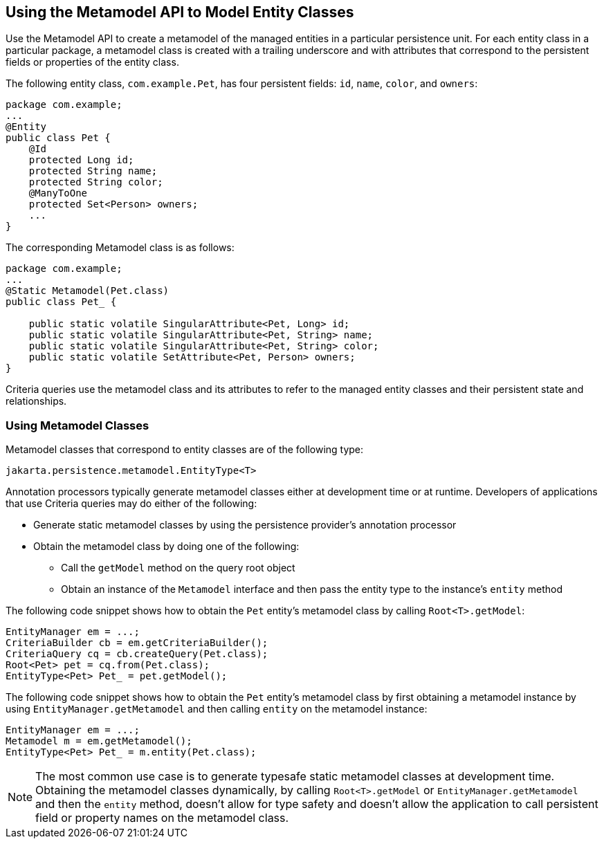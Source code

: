 == Using the Metamodel API to Model Entity Classes

Use the Metamodel API to create a metamodel of the managed entities in a particular persistence unit.
For each entity class in a particular package, a metamodel class is created with a trailing underscore and with attributes that correspond to the persistent fields or properties of the entity class.

The following entity class, `com.example.Pet`, has four persistent fields: `id`, `name`, `color`, and `owners`:

[source,java]
----
package com.example;
...
@Entity
public class Pet {
    @Id
    protected Long id;
    protected String name;
    protected String color;
    @ManyToOne
    protected Set<Person> owners;
    ...
}
----

The corresponding Metamodel class is as follows:

[source,java]
----
package com.example;
...
@Static Metamodel(Pet.class)
public class Pet_ {

    public static volatile SingularAttribute<Pet, Long> id;
    public static volatile SingularAttribute<Pet, String> name;
    public static volatile SingularAttribute<Pet, String> color;
    public static volatile SetAttribute<Pet, Person> owners;
}
----

Criteria queries use the metamodel class and its attributes to refer to the managed entity classes and their persistent state and relationships.

=== Using Metamodel Classes

Metamodel classes that correspond to entity classes are of the following type:

[source,java]
----
jakarta.persistence.metamodel.EntityType<T>
----

Annotation processors typically generate metamodel classes either at development time or at runtime.
Developers of applications that use Criteria queries may do either of the following:

* Generate static metamodel classes by using the persistence provider's annotation processor

* Obtain the metamodel class by doing one of the following:

** Call the `getModel` method on the query root object

** Obtain an instance of the `Metamodel` interface and then pass the entity type to the instance's `entity` method

The following code snippet shows how to obtain the `Pet` entity's metamodel class by calling `Root<T>.getModel`:

[source,java]
----
EntityManager em = ...;
CriteriaBuilder cb = em.getCriteriaBuilder();
CriteriaQuery cq = cb.createQuery(Pet.class);
Root<Pet> pet = cq.from(Pet.class);
EntityType<Pet> Pet_ = pet.getModel();
----

The following code snippet shows how to obtain the `Pet` entity's metamodel class by first obtaining a metamodel instance by using `EntityManager.getMetamodel` and then calling `entity` on the metamodel instance:

[source,java]
----
EntityManager em = ...;
Metamodel m = em.getMetamodel();
EntityType<Pet> Pet_ = m.entity(Pet.class);
----

[NOTE]
The most common use case is to generate typesafe static metamodel classes at development time.
Obtaining the metamodel classes dynamically, by calling `Root<T>.getModel` or `EntityManager.getMetamodel` and then the `entity` method, doesn't allow for type safety and doesn't allow the application to call persistent field or property names on the metamodel class.
